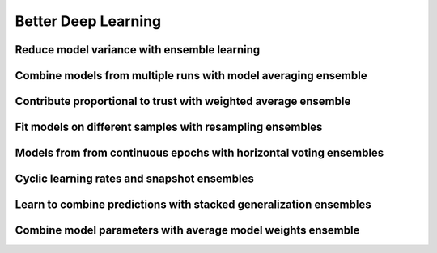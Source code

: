 Better Deep Learning
***************************


Reduce model variance with ensemble learning
-----------------

Combine models from multiple runs with model averaging ensemble
-----------------

Contribute proportional to trust with weighted average ensemble
-----------------

Fit models on different samples with resampling ensembles
-----------------

Models from from continuous epochs with horizontal voting ensembles
-----------------

Cyclic learning rates and snapshot ensembles
-----------------

Learn to combine predictions with stacked generalization ensembles
-----------------

Combine model parameters with average model weights ensemble
-----------------
